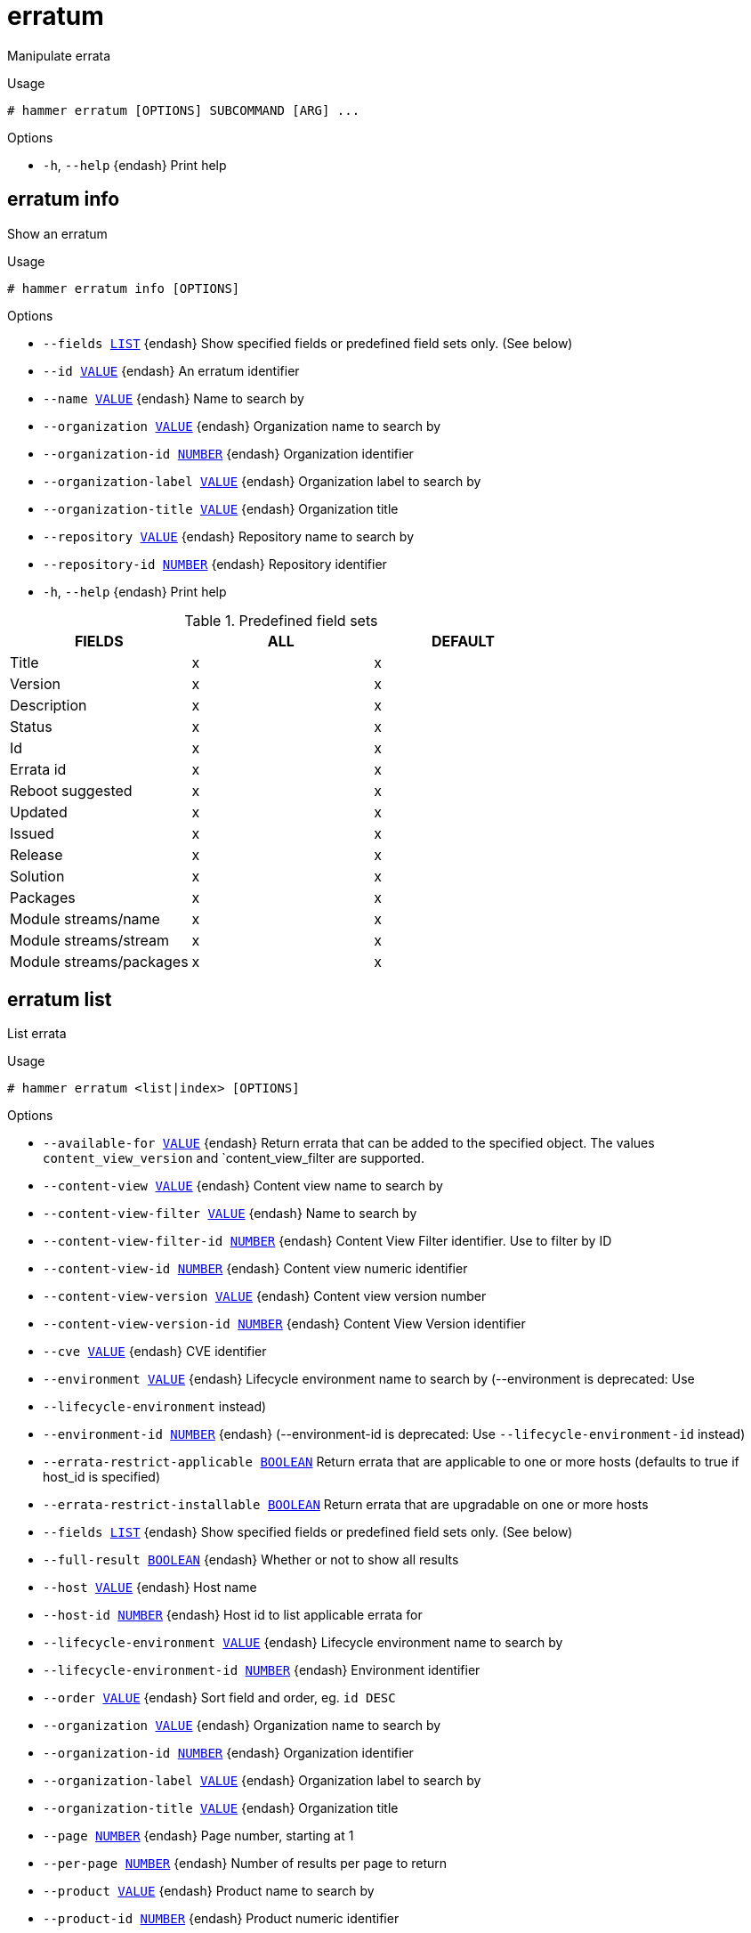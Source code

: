 [id="hammer-erratum"]
= erratum

Manipulate errata

.Usage
----
# hammer erratum [OPTIONS] SUBCOMMAND [ARG] ...
----



.Options
* `-h`, `--help` {endash} Print help



[id="hammer-erratum-info"]
== erratum info

Show an erratum

.Usage
----
# hammer erratum info [OPTIONS]
----

.Options
* `--fields xref:hammer-option-details-list[LIST]` {endash} Show specified fields or predefined field sets only. (See below)
* `--id xref:hammer-option-details-value[VALUE]` {endash} An erratum identifier
* `--name xref:hammer-option-details-value[VALUE]` {endash} Name to search by
* `--organization xref:hammer-option-details-value[VALUE]` {endash} Organization name to search by
* `--organization-id xref:hammer-option-details-number[NUMBER]` {endash} Organization identifier
* `--organization-label xref:hammer-option-details-value[VALUE]` {endash} Organization label to search by
* `--organization-title xref:hammer-option-details-value[VALUE]` {endash} Organization title
* `--repository xref:hammer-option-details-value[VALUE]` {endash} Repository name to search by
* `--repository-id xref:hammer-option-details-number[NUMBER]` {endash} Repository identifier
* `-h`, `--help` {endash} Print help

.Predefined field sets
|===
| FIELDS                  | ALL | DEFAULT

| Title                   | x   | x
| Version                 | x   | x
| Description             | x   | x
| Status                  | x   | x
| Id                      | x   | x
| Errata id               | x   | x
| Reboot suggested        | x   | x
| Updated                 | x   | x
| Issued                  | x   | x
| Release                 | x   | x
| Solution                | x   | x
| Packages                | x   | x
| Module streams/name     | x   | x
| Module streams/stream   | x   | x
| Module streams/packages | x   | x
|===


[id="hammer-erratum-list"]
== erratum list

List errata

.Usage
----
# hammer erratum <list|index> [OPTIONS]
----

.Options
* `--available-for xref:hammer-option-details-value[VALUE]` {endash} Return errata that can be added to the specified object.  The values
`content_view_version` and `content_view_filter are supported.
* `--content-view xref:hammer-option-details-value[VALUE]` {endash} Content view name to search by
* `--content-view-filter xref:hammer-option-details-value[VALUE]` {endash} Name to search by
* `--content-view-filter-id xref:hammer-option-details-number[NUMBER]` {endash} Content View Filter identifier. Use to filter by ID
* `--content-view-id xref:hammer-option-details-number[NUMBER]` {endash} Content view numeric identifier
* `--content-view-version xref:hammer-option-details-value[VALUE]` {endash} Content view version number
* `--content-view-version-id xref:hammer-option-details-number[NUMBER]` {endash} Content View Version identifier
* `--cve xref:hammer-option-details-value[VALUE]` {endash} CVE identifier
* `--environment xref:hammer-option-details-value[VALUE]` {endash} Lifecycle environment name to search by (--environment is deprecated: Use
* `--lifecycle-environment` instead)
* `--environment-id xref:hammer-option-details-number[NUMBER]` {endash} (--environment-id is deprecated: Use `--lifecycle-environment-id` instead)
* `--errata-restrict-applicable xref:hammer-option-details-boolean[BOOLEAN]`  Return errata that are applicable to one or more hosts (defaults to true if
host_id is specified)
* `--errata-restrict-installable xref:hammer-option-details-boolean[BOOLEAN]` Return errata that are upgradable on one or more hosts
* `--fields xref:hammer-option-details-list[LIST]` {endash} Show specified fields or predefined field sets only. (See below)
* `--full-result xref:hammer-option-details-boolean[BOOLEAN]` {endash} Whether or not to show all results
* `--host xref:hammer-option-details-value[VALUE]` {endash} Host name
* `--host-id xref:hammer-option-details-number[NUMBER]` {endash} Host id to list applicable errata for
* `--lifecycle-environment xref:hammer-option-details-value[VALUE]` {endash} Lifecycle environment name to search by
* `--lifecycle-environment-id xref:hammer-option-details-number[NUMBER]` {endash} Environment identifier
* `--order xref:hammer-option-details-value[VALUE]` {endash} Sort field and order, eg. `id DESC`
* `--organization xref:hammer-option-details-value[VALUE]` {endash} Organization name to search by
* `--organization-id xref:hammer-option-details-number[NUMBER]` {endash} Organization identifier
* `--organization-label xref:hammer-option-details-value[VALUE]` {endash} Organization label to search by
* `--organization-title xref:hammer-option-details-value[VALUE]` {endash} Organization title
* `--page xref:hammer-option-details-number[NUMBER]` {endash} Page number, starting at 1
* `--per-page xref:hammer-option-details-number[NUMBER]` {endash} Number of results per page to return
* `--product xref:hammer-option-details-value[VALUE]` {endash} Product name to search by
* `--product-id xref:hammer-option-details-number[NUMBER]` {endash} Product numeric identifier
* `--repository xref:hammer-option-details-value[VALUE]` {endash} Repository name to search by
* `--repository-id xref:hammer-option-details-number[NUMBER]` {endash} Repository identifier
* `--search xref:hammer-option-details-value[VALUE]` {endash} Search string
* `-h`, `--help` {endash} Print help

.Predefined field sets
|===
| FIELDS    | ALL | DEFAULT

| Id        | x   | x
| Errata id | x   | x
| Type      | x   | x
| Title     | x   | x
| Issued    | x   | x
| Updated   | x   | x
|===

.Search / Order fields
* `bug` {endash} string
* `cve` {endash} string
* `db_id` {endash} integer
* `errata_id` {endash} string
* `errata_type` {endash} string
* `id` {endash} string
* `issued` {endash} date
* `modular` {endash} Values: true, false
* `package` {endash} string
* `package_name` {endash} string
* `reboot_suggested` {endash} boolean
* `repository` {endash} string
* `severity` {endash} string
* `synopsis` {endash} string
* `title` {endash} string
* `type` {endash} string
* `updated` {endash} date

